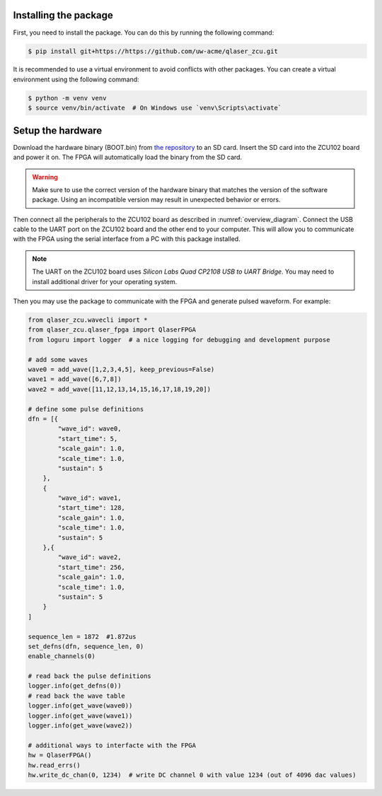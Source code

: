 Installing the package
----------------------
First, you need to install the package. You can do this by running the following command:

.. code-block::
    
    $ pip install git+https://https://github.com/uw-acme/qlaser_zcu.git

It is recommended to use a virtual environment to avoid conflicts with other packages. You can create a virtual environment using the following command:

.. code-block::

    $ python -m venv venv
    $ source venv/bin/activate  # On Windows use `venv\Scripts\activate`



.. TODO: add how to get the hardware binary and how to load it on the FPGA. also warn user about version mismatch.

Setup the hardware
-------------------

Download the hardware binary (BOOT.bin) from `the repository <https://github.com/uw-acme/NANO_QLASER.git>`_ to an SD card. Insert the SD card into the ZCU102 board and power it on. The FPGA will automatically load the binary from the SD card.

.. warning::
    Make sure to use the correct version of the hardware binary that matches the version of the software package. Using an incompatible version may result in unexpected behavior or errors.

Then connect all the peripherals to the ZCU102 board as described in :numref:`overview_diagram`. Connect the USB cable to the UART port on the ZCU102 board and the other end to your computer. This will allow you to communicate with the FPGA using the serial interface from a PC with this package installed.

.. note::
    The UART on the ZCU102 board uses `Silicon Labs Quad CP2108 USB to UART Bridge`. You may need to install additional driver for your operating system.

Then you may use the package to communicate with the FPGA and generate pulsed waveform. For example:

.. _example:
.. code-block:: python

    from qlaser_zcu.wavecli import *
    from qlaser_zcu.qlaser_fpga import QlaserFPGA
    from loguru import logger  # a nice logging for debugging and development purpose

    # add some waves
    wave0 = add_wave([1,2,3,4,5], keep_previous=False)
    wave1 = add_wave([6,7,8])
    wave2 = add_wave([11,12,13,14,15,16,17,18,19,20])

    # define some pulse definitions
    dfn = [{
            "wave_id": wave0,
            "start_time": 5,
            "scale_gain": 1.0,
            "scale_time": 1.0,
            "sustain": 5
        },
        {
            "wave_id": wave1,
            "start_time": 128,
            "scale_gain": 1.0,
            "scale_time": 1.0,
            "sustain": 5
        },{
            "wave_id": wave2,
            "start_time": 256,
            "scale_gain": 1.0,
            "scale_time": 1.0,
            "sustain": 5
        }
    ]

    sequence_len = 1872  #1.872us
    set_defns(dfn, sequence_len, 0)
    enable_channels(0)

    # read back the pulse definitions
    logger.info(get_defns(0))
    # read back the wave table
    logger.info(get_wave(wave0))
    logger.info(get_wave(wave1))
    logger.info(get_wave(wave2))

    # additional ways to interfacte with the FPGA
    hw = QlaserFPGA()
    hw.read_errs()
    hw.write_dc_chan(0, 1234)  # write DC channel 0 with value 1234 (out of 4096 dac values)
